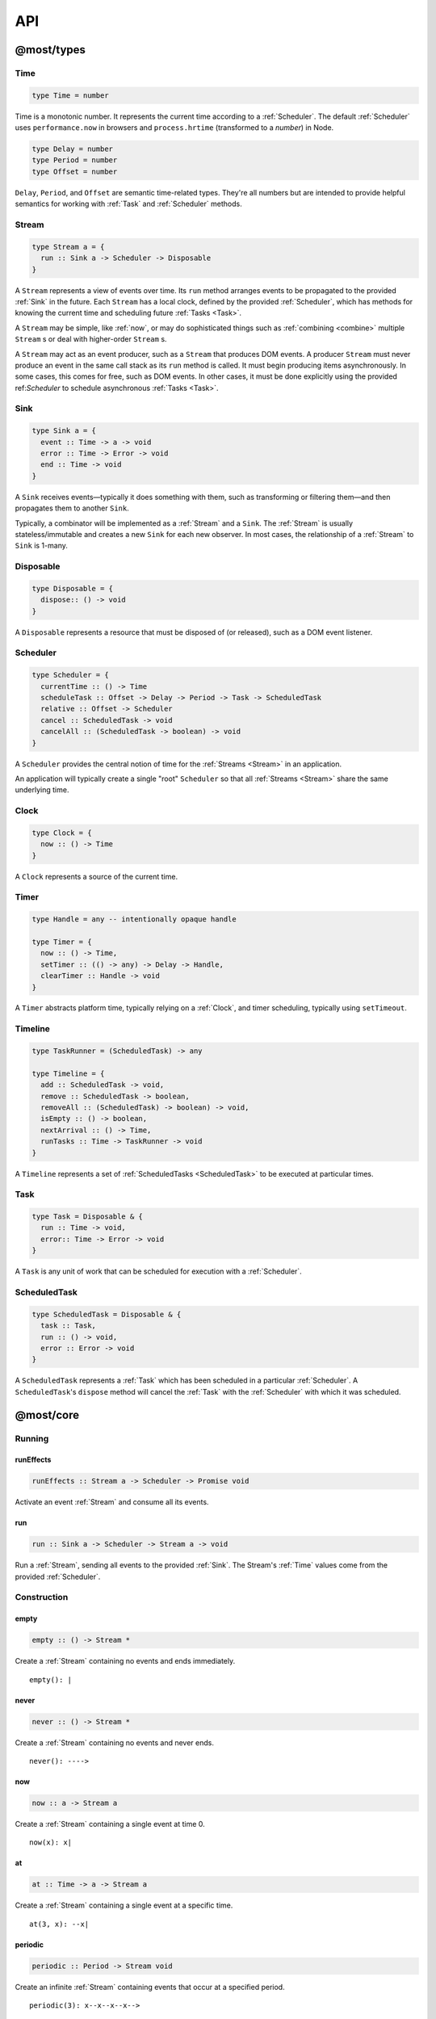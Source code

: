 API
===

.. _@most/types:

@most/types
-----------

.. _Time:

Time
^^^^

.. code-block:: haskell

  type Time = number

Time is a monotonic number. It represents the current time according to a :ref:`Scheduler`. The default :ref:`Scheduler` uses ``performance.now`` in browsers and ``process.hrtime`` (transformed to a `number`) in Node.

.. code-block:: haskell

  type Delay = number
  type Period = number
  type Offset = number

``Delay``, ``Period``, and ``Offset`` are semantic time-related types. They're all numbers but are intended to provide helpful semantics for working with :ref:`Task` and  :ref:`Scheduler` methods.

.. _Stream:

Stream
^^^^^^

.. code-block:: haskell

  type Stream a = {
    run :: Sink a -> Scheduler -> Disposable
  }

A ``Stream`` represents a view of events over time. Its ``run`` method arranges events to be propagated to the provided :ref:`Sink` in the future. Each ``Stream`` has a local clock, defined by the provided :ref:`Scheduler`, which has methods for knowing the current time and scheduling future :ref:`Tasks <Task>`.

A ``Stream`` may be simple, like :ref:`now`, or may do sophisticated things such as :ref:`combining <combine>` multiple ``Stream`` s or deal with higher-order ``Stream`` s.

A ``Stream`` may act as an event producer, such as a ``Stream`` that produces DOM events. A producer ``Stream`` must never produce an event in the same call stack as its ``run`` method is called. It must begin producing items asynchronously. In some cases, this comes for free, such as DOM events. In other cases, it must be done explicitly using the provided ref:`Scheduler` to schedule asynchronous :ref:`Tasks <Task>`.

.. _Sink:

Sink
^^^^

.. code-block:: haskell

  type Sink a = {
    event :: Time -> a -> void
    error :: Time -> Error -> void
    end :: Time -> void
  }

A ``Sink`` receives events—typically it does something with them, such as transforming or filtering them—and then propagates them to another ``Sink``.

Typically, a combinator will be implemented as a :ref:`Stream` and a ``Sink``. The :ref:`Stream` is usually stateless/immutable and creates a new ``Sink`` for each new observer. In most cases, the relationship of a :ref:`Stream` to ``Sink`` is 1-many.

.. _Disposable:

Disposable
^^^^^^^^^^

.. code-block:: haskell

  type Disposable = {
    dispose:: () -> void
  }

A ``Disposable`` represents a resource that must be disposed of (or released), such as a DOM event listener.

.. _Scheduler:

Scheduler
^^^^^^^^^

.. code-block:: haskell

  type Scheduler = {
    currentTime :: () -> Time
    scheduleTask :: Offset -> Delay -> Period -> Task -> ScheduledTask
    relative :: Offset -> Scheduler
    cancel :: ScheduledTask -> void
    cancelAll :: (ScheduledTask -> boolean) -> void
  }

A ``Scheduler`` provides the central notion of time for the :ref:`Streams <Stream>` in an application.

An application will typically create a single "root" ``Scheduler`` so that all :ref:`Streams <Stream>` share the same underlying time.

.. _Clock:

Clock
^^^^^

.. code-block:: haskell

  type Clock = {
    now :: () -> Time
  }

A ``Clock`` represents a source of the current time.

.. _Timer:

Timer
^^^^^

.. code-block:: haskell

  type Handle = any -- intentionally opaque handle

  type Timer = {
    now :: () -> Time,
    setTimer :: (() -> any) -> Delay -> Handle,
    clearTimer :: Handle -> void
  }

A ``Timer`` abstracts platform time, typically relying on a :ref:`Clock`, and timer scheduling, typically using ``setTimeout``.

.. _Timeline:

Timeline
^^^^^^^^

.. code-block:: haskell

  type TaskRunner = (ScheduledTask) -> any

  type Timeline = {
    add :: ScheduledTask -> void,
    remove :: ScheduledTask -> boolean,
    removeAll :: (ScheduledTask) -> boolean) -> void,
    isEmpty :: () -> boolean,
    nextArrival :: () -> Time,
    runTasks :: Time -> TaskRunner -> void
  }

A ``Timeline`` represents a set of :ref:`ScheduledTasks <ScheduledTask>` to be executed at particular times.

.. _Task:

Task
^^^^

.. code-block:: haskell

  type Task = Disposable & {
    run :: Time -> void,
    error:: Time -> Error -> void
  }

A ``Task`` is any unit of work that can be scheduled for execution with a :ref:`Scheduler`.

.. _ScheduledTask:

ScheduledTask
^^^^^^^^^^^^^

.. code-block:: haskell

  type ScheduledTask = Disposable & {
    task :: Task,
    run :: () -> void,
    error :: Error -> void
  }

A ``ScheduledTask`` represents a :ref:`Task` which has been scheduled in a particular :ref:`Scheduler`.  A ``ScheduledTask``'s ``dispose`` method will cancel the :ref:`Task` with the :ref:`Scheduler` with which it was scheduled.

.. _@most/core:

@most/core
----------

.. _Running:

Running
^^^^^^^

.. _runEffects:

runEffects
``````````

.. code-block:: haskell

  runEffects :: Stream a -> Scheduler -> Promise void

Activate an event :ref:`Stream` and consume all its events.

.. _run:

run
```

.. code-block:: haskell

  run :: Sink a -> Scheduler -> Stream a -> void

Run a :ref:`Stream`, sending all events to the provided :ref:`Sink`.  The Stream's :ref:`Time` values come from the provided :ref:`Scheduler`.

Construction
^^^^^^^^^^^^

.. _empty:

empty
`````

.. code-block:: haskell

  empty :: () -> Stream *

Create a :ref:`Stream` containing no events and ends immediately. ::

  empty(): |

.. _never:

never
`````

.. code-block:: haskell

  never :: () -> Stream *

Create a :ref:`Stream` containing no events and never ends. ::

  never(): ---->

.. _now:

now
```

.. code-block:: haskell

  now :: a -> Stream a

Create a :ref:`Stream` containing a single event at time 0. ::

  now(x): x|

.. _at:

at
``

.. code-block:: haskell

  at :: Time -> a -> Stream a

Create a :ref:`Stream` containing a single event at a specific time. ::

  at(3, x): --x|

.. _periodic:

periodic
````````

.. code-block:: haskell

  periodic :: Period -> Stream void

Create an infinite :ref:`Stream` containing events that occur at a specified period. ::

  periodic(3): x--x--x--x-->

The first event occurs at time 0, and the event values are ``undefined``.

.. _throwError:

throwError
``````````

.. code-block:: haskell

  throwError :: Error -> Stream void

Create a :ref:`Stream` that fails with the provided ``Error`` at time 0.  This can be useful for functions that need to return a :ref:`Stream` and also need to propagate an error. ::

  throwError(X): X

Extending
^^^^^^^^^

.. _startWith:

startWith
`````````

.. code-block:: haskell

  startWith :: a -> Stream a -> Stream a

Prepend an event at time 0. ::

  stream:               --a-b-c-d->
  startWith(x, stream): x-a-b-c-d->

Note that ``startWith`` *does not* delay other events. If ``stream`` already contains an event at time 0, then ``startWith`` simply adds another event at time 0—the two will be simultaneous, but ordered. For example::

  stream:                a-b-c-d->
  startWith(x, stream): xa-b-c-d->

Both ``x`` and ``a`` occur at time 0, but ``x`` will be observed before ``a``.

.. _continueWith:

continueWith
````````````

.. code-block:: haskell

  continueWith :: (() -> Stream a) -> Stream a -> Stream a

Replace the end of a :ref:`Stream` with another :ref:`Stream`. ::

  stream:                  -a-b-c-d|
  f(): 		                         -1-2-3-4-5->
  continueWith(f, stream): -a-b-c-d-1-2-3-4-5->

When ``stream`` ends, ``f`` will be called and must return a :ref:`Stream`.

Transformation
^^^^^^^^^^^^^^
map
```

.. code-block:: haskell

  map :: (a -> b) -> Stream a -> Stream b

Apply a function to each event value. ::

  stream:         -a-b-c-d->
  map(f, stream): -f(a)-f(b)-f(c)-f(d)->

.. code-block:: javascript

  map(x => x + 1, stream)

.. _constant:

constant
````````

.. code-block:: haskell

  constant :: a -> Stream * -> Stream a

Replace each event value with ``x``. ::

  stream:              -a-b-c-d->
  constant(x, stream): -x-x-x-x->

.. code-block:: javascript

  constant('tick', periodic(1000))

.. _tap:

tap
```

.. code-block:: haskell

  tap :: (a -> *) -> Stream a -> Stream a

Perform a side effect for each event in a :ref:`Stream`.

.. code-block:: javascript

  stream:         -a-b-c-d->
  tap(f, stream): -a-b-c-d->

For each event in ``stream``, ``f`` is called, but the value of its result is ignored. If ``f`` fails (i.e., throws an error), then the returned :ref:`Stream` will also fail. The :ref:`Stream` returned by ``tap`` will contain the same events as the original :ref:`Stream`.

.. _ap:

ap
```

.. code-block:: haskell

  ap :: Stream (a -> b) -> Stream a -> Stream b

Apply the latest function in a :ref:`Stream` of functions to the latest value of another :ref:`Stream`.

.. code-block:: javascript

  streamOfFunctions:              --f-----------g---------h--------->
  stream:                         -a-------b---------c---------d---->
  ap(stream, streamOfFunctions.): --f(a)---f(b)-g(b)-g(c)-h(c)-h(d)->

In effect, ``ap`` applies a time-varying function to a time-varying value.

.. _scan:

scan
````

.. code-block:: haskell

  scan :: (b -> a -> b) -> b -> Stream a -> Stream b

Incrementally accumulate results, starting with the provided initial value. ::

  stream:                           -1-2-3->
  scan((x, y) => x + y, 0, stream): 01-3-6->

.. _loop:

loop
````
.. code-block:: haskell

  loop :: (b -> a -> { seed :: b, value :: c }) -> b -> Stream a -> Stream c

Accumulate results using a feedback loop that emits one value and feeds back another to be used in the next iteration.

It allows you to maintain and update a "state" (a.k.a. feedback, a.k.a. seed for the next iteration) while emitting a different value. In contrast, :ref:`scan` feeds back and produces the same value.

.. code-block:: javascript

  // Average an array of values.
  const average = values =>
  	values.reduce((sum, x) => sum + x, 0) / values.length

  const stream = // ...

  // Emit the simple (i.e., windowed) moving average of the 10 most recent values.
  loop((values, x) => {
  	values.push(x)
  	values = values.slice(-10) // Keep up to 10 most recent
  	const avg = average(values)

  	// Return { seed, value } pair.
  	// seed will feed back into next iteration.
  	// value will be propagated.
  	return { seed: values, value: avg }
  }, [], stream)

.. _zipItems:

zipItems
````````

.. code-block:: haskell

  zipItems :: ((a, b) -> c) -> [a] -> Stream b -> Stream c

Apply a function to the latest event and the array value at the respective index. ::

  array:                              [ 1, 2, 3 ]
  stream:                             --10---10---10---10---10--->
  zipItems(add, array, stream): --11---12---13|

The resulting :ref:`Stream` will contain the same number of events as the input :ref:`Stream`, or ``array.length`` events, whichever is less.

.. _withItems:

withItems
`````````

.. code-block:: haskell

  withItems :: [a] -> Stream b -> Stream a

Replace each event value with the array item at the respective index. ::

  array:                    [ 1, 2, 3 ]
  stream:                   --x--x--x--x--x-->
  withItems(array, stream): --1--2--3|

The resulting :ref:`Stream` will contain the same number of events as the input :ref:`Stream`, or ``array.length`` events, whichever is less.

Flattening
^^^^^^^^^^

.. _switchLatest:

switchLatest
````````````

.. code-block:: haskell

  switchLatest :: Stream (Stream a) -> Stream a

Given a higher-order :ref:`Stream`, return a new :ref:`Stream` that adopts the behavior of (i.e., emits the events of) the most recent inner :ref:`Stream`. ::

  s:                    -a-b-c-d-e-f->
  t:                    -1-2-3-4-5-6->
  stream:               -s-----t----->
  switchLatest(stream): -a-b-c-4-5-6->

.. _join:

join
````

.. code-block:: haskell

  join :: Stream (Stream a) -> Stream a

Given a higher-order :ref:`Stream`, return a new :ref:`Stream` that merges all the inner :ref:`Streams <Stream>` as they arrive. ::

  s:             ---a---b---c---d-->
  t:             -1--2--3--4--5--6->
  stream:        -s------t--------->
  join(stream):  ---a---b--4c-5-d6->

.. _chain:

chain
`````

.. code-block:: haskell

  chain :: (a -> Stream b) -> Stream a -> Stream b

Transform each event in ``stream`` into a new :ref:`Stream`, and then merge each into the resulting :ref:`Stream`. Note that ``f`` must return a :ref:`Stream`. ::

  stream:            -a----b----c|
  f(a):               1--2--3|
  f(b):                    1----2----3|
  f(c):                           1-2-3|
  chain(f, stream):  -1--2-13---2-1-233|

.. _concatMap:

concatMap
`````````

.. code-block:: haskell

  concatMap :: (a -> Stream b) -> Stream a -> Stream b

Transform each event in ``stream`` into a :ref:`Stream`, and then concatenate each onto the end of the resulting :ref:`Stream`. Note that ``f`` must return a :ref:`Stream`.

The mapping function ``f`` is applied lazily. That is, ``f`` is called only once it is time to concatenate a new stream. ::

  stream:                -a----b----c|
  f(a):                   1--2--3|
  f(b):                        1----2----3|
  f(c):                               1-2-3|
  concatMap(f, stream):  -1--2--31----2----31-2-3|
  f called lazily:        ^      ^          ^

Note the difference between ``concatMap`` and ref:`chain`: ``concatMap`` concatenates, while ref:`chain` merges.

.. _mergeConcurrently:

mergeConcurrently
`````````````````

.. code-block:: haskell

  mergeConcurrently :: int -> Stream (Stream a) -> Stream a

Given a higher-order :ref:`Stream`, return a new :ref:`Stream` that merges inner :ref:`Streams <Stream>` as they arrive up to the specified concurrency. Once concurrency number of :ref:`Streams <Stream>` are being merged, newly arriving :ref:`Streams <Stream>` will be merged after an existing one ends. ::

  s:                            --a--b--c--d--e-->
  t:                            --x------y|
  u:                            -1--2--3--4--5--6>
  stream:                       -s--t--u--------->
  mergeConcurrently(2, stream): --a--b--cy4d-5e-6>

Note that ``u`` is only merged after ``t`` ends because of the concurrency level of 2.

Note also that ``mergeConcurrently(Infinity, stream)`` is equivalent to ``join(stream)``.

To control concurrency, ``mergeConcurrently`` must maintain an internal queue of newly arrived :ref:`Streams <Stream>`. If new :ref:`Streams <Stream>` arrive faster than the concurrency level allows them to be merged, the internal queue will grow infinitely.

.. _mergeMapConcurrently:

mergeMapConcurrently
````````````````````

.. code-block:: haskell

  mergeMapConcurrently :: (a -> Stream b) -> int -> Stream a -> Stream b

Lazily apply a function ``f`` to each event in a :ref:`Stream`, merging them into the resulting :ref:`Stream` at the specified concurrency. Once concurrency number of :ref:`Streams <Stream>` are being merged, newly arriving :ref:`Streams <Stream>` will be merged after an existing one ends. ::

  stream:                             --ab--c----d----->
  f(a):                               -1-2-3|
  f(b):                               -4-5-6----------->
  f(c):                               -7--------------->
  f(d):                               -1-2-3-4-5-6-7-8->
  mergeMapConcurently(f, 2, stream) : ---142536-7------>

Note that ``f(c)`` is only merged after ``f(a)`` ends.

Also note that ``f`` will not get called with ``d`` until either ``f(b)`` or ``f(c)`` ends.

To control concurrency, ``mergeMapConcurrently`` must maintain an internal queue of newly arrived :ref:`Streams <Stream>`. If new :ref:`Streams <Stream>` arrive faster than the concurrency level allows them to be merged, the internal queue will grow infinitely.

Merging
^^^^^^^

.. _merge:

merge
`````

.. code-block:: haskell

  merge :: Stream a -> Stream a -> Stream a

Create a new :ref:`Stream` containing events from two :ref:`Streams <Stream>`. ::

  s1:            -a--b----c--->
  s2:            --w---x-y--z->
  merge(s1, s2): -aw-b-x-yc-z->

Merging creates a new :ref:`Stream` containing all events from the two original :ref:`Streams <Stream>` without affecting the time of the events. You can think of the events from the input :ref:`Streams <Stream>` simply being interleaved into the new, merged :ref:`Stream`. A merged :ref:`Stream` ends when all of its input :ref:`Streams <Stream>` have ended.

.. _mergeArray:

mergeArray
``````````

.. code-block:: haskell

  mergeArray :: [ (Stream a) ] -> Stream a

Array form of :ref:`merge`. Create a new :ref:`Stream` containing all events from all :ref:`Streams <Stream>` in the array. ::

  s1:                       -a--b----c---->
  s2:                       --w---x-y--z-->
  s3:                       ---1---2----3->
  mergeArray([s1, s2, s3]): -aw1b-x2yc-z3->

.. _combine:

combine
```````

.. code-block:: haskell

  combine :: (a -> b -> c) -> Stream a -> Stream b -> Stream c

Apply a function to the most recent event from each :ref:`Stream` when a new event arrives on any :ref:`Stream`. ::

  s1:                   -0--1----2--->
  s2:                   --3---4-5--6->
  combine(add, s1, s2): --3-4-5-67-8->

Note that ``combine`` waits for at least one event to arrive on all input :ref:`Streams <Stream>` before it produces any events.

.. _combineArray:

combineArray
````````````

.. code-block:: haskell

  combineArray :: ((a, b, ...) -> z) -> [ Stream a, Stream b, ... ] -> Stream z

Array form of :ref:`combine`. Apply a function to the most recent event from all :ref:`Streams <Stream>` when a new event arrives on any :ref:`Stream`. ::

  s1:                               -0--1----2->
  s2:                               --3---4-5-->
  s3:                               ---2---1--->
  combineArray(add3, [s1, s2, s3]): ---56-7678->

.. _zip:

zip
```

.. code-block:: haskell

  zip :: (a -> b -> c) -> Stream a -> Stream b -> Stream c

Apply a function to corresponding pairs of events from the inputs :ref:`Streams <Stream>`. ::

  s1:               -1--2--3--4->
  s2:               -1---2---3---4->
  zip(add, s1, s2): -2---4---6---8->

Zipping correlates by *index*-corresponding events from two input streams. Note that zipping a "fast" :ref:`Stream` and a "slow" :ref:`Stream` will cause buffering. Events from the fast :ref:`Stream` must be buffered in memory until an event at the corresponding index arrives on the slow :ref:`Stream`.

A zipped :ref:`Stream` ends when any one of its input :ref:`Streams <Stream>` ends.

.. _zipArray:

zipArray
````````

.. code-block:: haskell

  zipArray :: ((a, b, ...) -> z) -> [ Stream a, Stream b, ... ] -> Stream z

Array form of :ref:`zip`. Apply a function to corresponding events from all the inputs :ref:`Streams <Stream>`. ::

  s1:                           -1-2-3---->
  s2:                           -1--2--3-->
  s3:                           --1--2--3->
  zipArray(add3, [s1, s2, s3]): --3--6--9->

_sample

sample
``````

.. code-block:: haskell

  sample :: Stream a -> Stream b -> Stream a

For each event in a sampler :ref:`Stream`, replace the event value with the latest value in another :ref:`Stream`.  The resulting :ref:`Stream` will contain the same number of events as the sampler :ref:`Stream`. ::

  values:                  -1--2--3--4--5->
  sampler:                 -1-----2-----3->
  sample(values, sampler): -1-----3-----5->

  values:                  -1-----2-----3->
  sampler:                 -1--2--3--4--5->
  sample(values, sampler): -1--1--2--2--3->

snapshot
````````

.. code-block:: haskell

  snapshot :: ((a, b) -> c) -> Stream a -> Stream b -> Stream c

For each event in a sampler :ref:`Stream`, apply a function to combine its value with the most recent event value in another :ref:`Stream`. The resulting :ref:`Stream` will contain the same number of events as the sampler :ref:`Stream`. ::

  values:                         -1--2--3--4--5->
  sampler:                        -1-----2-----3->
  snapshot(sum, values, sampler): -2-----5-----8->

  values:                         -1-----2-----3->
  sampler:                        -1--2--3--4--5->
  snapshot(sum, values, sampler): -2--3--5--6--8->

In contrast to :ref:`combine`, ``snapshot`` produces a value only when an event arrives on the sampler.

Filtering
^^^^^^^^^

.. _filter:

filter
``````

.. code-block:: haskell

  filter :: (a -> bool) -> Stream a -> Stream a

Retain only events for which a predicate is truthy. ::

  stream:               -1-2-3-4->
  filter(even, stream): ---2---4->

.. _skipRepeats:

skipRepeats
```````````

.. code-block:: haskell

  skipRepeats :: Stream a -> Stream a

Remove adjacent repeated events. ::

  stream:              -1-2-2-3-4-4-5->
  skipRepeats(stream): -1-2---3-4---5->

Note that ``===`` is used to identify repeated items. To use a different comparison, use :ref:`skipRepeatsWith`.

.. _skipRepeatsWith:

skipRepeatsWith
```````````````

.. code-block:: haskell

  skipRepeatsWith :: ((a, a) -> bool) -> Stream a -> Stream a

Remove adjacent repeated events, using the provided equality function to compare adjacent events. ::

  stream:                                    -a-b-B-c-D-d-e->
  skipRepeatsWith(equalsIgnoreCase, stream): -a-b---c-D---e->

The equals function should return ``true`` if the two values are equal, or ``false`` if they are not equal.

.. _slice:

Slicing
^^^^^^^

slice
`````

.. code-block:: haskell

  slice :: int -> int -> Stream a -> Stream a

Keep only events in a range, where *start <= index < end*, and *index* is the ordinal index of an event in ``stream``. ::

  stream:              -a-b-c-d-e-f->
  slice(1, 4, stream): ---b-c-d|

  stream:              -a-b-c|
  slice(1, 4, stream): ---b-c|

If ``stream`` contains fewer than *start* events, the returned :ref:`Stream` will be empty.

.. _take:

take
````

.. code-block:: haskell

  take :: int -> Stream a -> Stream a

Keep at most the first *n* events from ``stream``. ::

  stream:          -a-b-c-d-e-f->
  take(3, stream): -a-b-c|

  stream:          -a-b|
  take(3, stream): -a-b|

If ``stream`` contains fewer than *n* events, the returned :ref:`Stream` will effectively be equivalent to ``stream``.

.. _skip:

skip
````

.. code-block:: haskell

  skip :: int -> Stream a -> Stream a

Discard the first *n* events from ``stream``. ::

  stream:          -a-b-c-d-e-f->
  skip(3, stream): -------d-e-f->

  stream:          -a-b-c-d-e|
  skip(3, stream): -------d-e|

  stream:          -a-b-c|
  skip(3, stream): ------|

If ``stream`` contains fewer than *n* events, the returned :ref:`Stream` will be empty.

.. _takeWhile:

takeWhile
`````````

.. code-block:: haskell

  takeWhile :: (a -> bool) -> Stream a -> Stream a

Keep all events until predicate returns ``false``, and discard the rest. ::

  stream:                  -2-4-5-6-8->
  takeWhile(even, stream): -2-4-|

.. _skipWhile:

skipWhile
`````````

.. code-block:: haskell

  skipWhile :: (a -> bool) -> Stream a -> Stream a

Discard all events until predicate returns ``false``, and keep the rest. ::

  stream:                  -2-4-5-6-8->
  skipWhile(even, stream): -----5-6-8->

.. _skipAfter:

skipAfter
`````````

.. code-block:: haskell

  skipAfter :: (a -> bool) -> Stream a -> Stream a

Discard all events after the first event for which predicate returns ``true``. ::

  stream:                  -1-2-3-4-5-6-8->
  skipAfter(even, stream): -1-2|

.. _until:

until
`````

.. code-block:: haskell

  until :: Stream * -> Stream a -> Stream a

Keep all events in one :ref:`Stream` until the first event occurs in another. ::

  stream:                   -a-b-c-d-e-f->
  endSignal:                ------z->
  until(endSignal, stream): -a-b-c|

Note that if ``endSignal`` has no events, then the returned :ref:`Stream` will effectively be equivalent to the original.

.. code-block:: javascript

  // Keep only 3 seconds of events, discard the rest.
  until(at(3000, null), stream)

.. _since:

since
`````

.. code-block:: haskell

  since :: Stream * -> Stream a -> Stream a

Discard all events in one :ref:`Stream` until the first event occurs in another. ::

  stream:                     -a-b-c-d-e-f->
  startSignal:                ------z->
  since(startSignal, stream): -------d-e-f->

Note that if ``startSignal`` has no events, then the returned :ref:`Stream` will effectively be equivalent to :ref:`never`.

.. code-block:: javascript

  // Discard events for 3 seconds, keep the rest.
  since(at(3000, null), stream)

.. _during:

during
``````

.. code-block:: haskell

  during :: Stream (Stream *) -> Stream a -> Stream a

Keep events that occur during a time window defined by a higher-order :ref:`Stream`. ::

  stream:                     -a-b-c-d-e-f-g->
  timeWindow:                 -----s
  s:                                -----x
  during(timeWindow, stream): -----c-d-e-|

This is similar to :ref:`slice`, but uses time rather than indices to "slice" the :ref:`Stream`.

.. code-block:: javascript

  // A time window that:
  // 1. starts at time = 1 second
  // 2. ends at time = 6 seconds (1 second + 5 seconds).
  const timeWindow = at(1000, at(5000, null))

  // 1. Discard events for 1 second, then
  // 2. keep events for 5 more seconds, then
  // 3. discard all subsequent events.
  during(timeWindow, stream)

Dealing with time
`````````````````

.. _delay:

delay
`````

.. code-block:: haskell

  delay :: Delay -> Stream a -> Stream a

Timeshift a :ref:`Stream` by *n* milliseconds. ::

  stream:           -a-b-c-d->
  delay(1, stream): --a-b-c-d->
  delay(5, stream): ------a-b-c-d->

Delaying a :ref:`Stream` timeshifts all the events by the same amount. It doesn't change the time *between* events.

.. _withLocalTime:

withLocalTime
`````````````

.. code-block:: haskell

  withLocalTime :: Time -> Stream a -> Stream a

Create a Stream with localized :ref:`Time` values, whose origin (i.e., time 0) is at the specified Time on the :ref:`Scheduler` provided when the Stream is observed with :ref:`runEffects` or :ref:`run`.

When implementing custom higher-order :ref:`Stream` combinators, such as :ref:`chain`, you should use ``withLocalTime`` to localize "inner" Streams before running them.

Rate limiting
`````````````

.. _throttle:

throttle
````````

.. code-block:: haskell

  throttle :: int -> Stream a -> Stream a

Limit the rate of events to at most one per *n* milliseconds. ::

  stream:               abcd----abcd---->
  throttle(2, stream):  a-c-----a-c----->

In contrast to :ref:`debounce`, ``throttle`` simply drops events that occur  "too often", whereas :ref:`debounce` waits for a "quiet period".

.. _debounce:

debounce
````````

.. code-block:: haskell

  debounce :: int -> Stream a -> Stream a

Wait for a burst of events to subside and keep only the last event in the burst. ::

  stream:              abcd----abcd---->
  debounce(2, stream): -----d-------d-->

If the :ref:`Stream` ends while there is a pending debounced event (e.g., via :ref:`until`), the pending event will occur just before the :ref:`Stream` ends. For example::

  s1:                         abcd----abcd---->
  s2:                         ------------|
  debounce(2, until(s2, s1)): -----d------d|

Debouncing can be extremely useful when dealing with bursts of similar events. For example, debouncing keypress events before initiating a remote search query in a browser application.

.. code-block:: javascript

  const searchInput = document.querySelector('[name="search-text"]');
  const searchText = most.fromEvent('input', searchInput);

  // The current value of the searchInput, but only
  // after the user stops typing for 500 milliseconds.
  map(e => e.target.value, debounce(500, searchText))

Dealing with Promises
^^^^^^^^^^^^^^^^^^^^^

.. _fromPromise:

fromPromise
```````````

.. code-block:: haskell

  fromPromise :: Promise a -> Stream a

Create a :ref:`Stream` containing a promise's value. ::

  promise:              ----a
  fromPromise(promise): ----a|

If the promise rejects, the :ref:`Stream` will be in an error state with the promise's rejection reason as its error. See :ref:`recoverWith` for error recovery.

.. _awaitPromises:

awaitPromises
`````````````

.. code-block:: haskell

  awaitPromises :: Stream (Promise a) -> Stream a

Turn a :ref:`Stream` of promises into a :ref:`Stream` containing the promises' values. ::

  promise p:             ---1
  promise q:             ------2
  promise r:             -3
  stream:                -p---q---r->
  awaitPromises(stream): ---1--2--3->

Note that order is always preserved, regardless of promise fulfillment order.

To create a :ref:`Stream` that merges promises in fulfillment order, use ``chain(fromPromise, stream)``. Note the difference::

  promise p:                    --1
  promise q:                    --------2
  promise r:                    ------3
  stream:                       -p-q-r----->
  chain(fromPromise, stream):   --1---3-2-->
  awaitPromises(stream):        --1-----23->

If a promise rejects, the :ref:`Stream` will be in an error state with the rejected promise's reason as its error. See :ref:`recoverWith` for error recovery. For example::

  promise p:             ---1
  promise q:             ------X
  promise r:             -3
  stream:                -p---q---r->
  awaitPromises(stream): ---1--X

Handling Errors
^^^^^^^^^^^^^^^

.. _recoverWith:

recoverWith
```````````

.. code-block:: haskell

  recoverWith :: (Error -> Stream a) -> Stream a -> Stream a

Recover from a stream failure by calling a function to create a new :ref:`Stream`. ::

  s:                 -a-b-c-X
  f(X):                     d-e-f->
  recoverWith(f, s): -a-b-c-d-e-f->

When ``s`` fails with an error, ``f`` will be called with the error. ``f`` must return a new :ref:`Stream` to replace the error.

Sharing Streams
^^^^^^^^^^^^^^^

.. _multicast:

multicast
`````````

.. code-block:: haskell

  multicast :: Stream a -> Stream a

Returns a :ref:`Stream` equivalent to the original but which can be shared more efficiently among multiple consumers. ::

  stream:             -a-b-c-d->
  multicast(stream):  -a-b-c-d->

Multicast allows you to build up a stream of maps, filters, and other transformations, and then share it efficiently with multiple observers.

Tasks
^^^^^

Helper functions for creating :ref:`Tasks <Task>` to propagate events.

.. _propagateTask:

propagateTask
`````````````

.. code-block:: haskell

  propagateTask :: (Time -> a -> Sink a -> *) -> a -> Sink a -> Task

Create a :ref:`Task` to propagate a value to a :ref:`Sink`. When the :ref:`Task` executes, the provided function will receive the current time (from the :ref:`Scheduler` with which it was scheduled) and the provided value and :ref:`Sink`.  The :ref:`Task` can use the :ref:`Sink` to propagate the value in whatever way it chooses. For example as an event or an error, or it could choose not to propagate the event based on some condition, etc.

.. _propagateEventTask:

propagateEventTask
``````````````````

.. code-block:: haskell

  propagateEventTask :: a -> Sink a -> Task

Create a :ref:`Task` that can be scheduled to propagate an event value to a :ref:`Sink`. When the task executes, it will call the :ref:`Sink`'s ``event`` method with the current time (from the :ref:`Scheduler` with which it was scheduled) and the value.

.. _propagateEndTask:

propagateEndTask
````````````````

.. code-block:: haskell

  propagateEndTask :: Sink * -> Task

Create a :ref:`Task` that can be scheduled to propagate end to a :ref:`Sink`. When the task executes, it will call the :ref:`Sink`'s ``end`` method with the current time (from the :ref:`Scheduler` with which it was scheduled).

.. _propagateErrorTask:

propagateErrorTask
``````````````````

.. code-block:: haskell

  propagateErrorTask :: Error -> Sink * -> Task

Create a :ref:`Task` that can be scheduled to propagate an error to a :ref:`Sink`. When the :ref:`Task` executes, it will call the :ref:`Sink`'s ``error`` method with the current time (from the :ref:`Scheduler` with which it was scheduled) and the error.

.. _@most/scheduler:

@most/scheduler
---------------

.. _Reading Current Time:

Reading Current Time
^^^^^^^^^^^^^^^^^^^^

.. _currentTime:

currentTime
```````````

.. code-block:: haskell

  currentTime :: Scheduler -> Time

Read the current :ref:`Time` from a :ref:`Scheduler`.

.. _Scheduling Tasks:

Scheduling Tasks
^^^^^^^^^^^^^^^^

.. _Scheduler-asap:

asap
````

.. code-block:: haskell

  asap :: Task -> Scheduler -> ScheduledTask

Schedule a :ref:`Task` to execute as soon as possible, but still asynchronously.

.. _Scheduler-delay:

delay
`````

.. code-block:: haskell

  delay :: Delay -> Task -> Scheduler -> ScheduledTask

Schedule a :ref:`Task` to execute after a specified millisecond ``Delay``.

.. _Scheduler-periodic:

periodic
````````

.. code-block:: haskell

  periodic :: Period -> Task -> Scheduler -> ScheduledTask

Schedule a :ref:`Task` to execute periodically with the specified ``Period``.

.. _Canceling Tasks:

Canceling Tasks
^^^^^^^^^^^^^^^

.. _Scheduler-cancelTask:

cancelTask
``````````

.. code-block:: haskell

  cancelTask :: ScheduledTask -> void

Cancel all future scheduled executions of a :ref:`ScheduledTask`.

.. _Scheduler-cancelAllTasks:

cancelAllTasks
``````````````

.. code-block:: haskell

  cancelAllTasks :: (ScheduledTask -> boolean) -> Scheduler -> void

Cancel all future scheduled executions of all :ref:`ScheduledTasks <ScheduledTask>` for which the provided predicate is ``true``.

Creating a Scheduler
^^^^^^^^^^^^^^^^^^^^

.. _newScheduler:

newScheduler
````````````

.. code-block:: haskell

  newScheduler :: Timer -> Timeline -> Scheduler

Create a new :ref:`Scheduler` that uses the provided :ref:`Timer` and :ref:`Timeline` for scheduling :ref:`Tasks <Task>`.

.. _newDefaultScheduler:

newDefaultScheduler
```````````````````

.. code-block:: haskell

  newDefaultScheduler :: () -> Scheduler

Create a new :ref:`Scheduler` that uses a default platform-specific :ref:`Timer` and a new, empty :ref:`Timeline`.

.. _Scheduler-relative:

schedulerRelativeTo
```````````````````

.. code-block:: haskell

  schedulerRelativeTo :: Offset -> Scheduler -> Scheduler

Create a new :ref:`Scheduler` with origin (i.e., zero time) at the specified :ref:`Offset <Time>` with the provided :ref:`Scheduler`.

When implementing higher-order :ref:`Stream` combinators, this function can be used to create a :ref:`Scheduler` with local time for each "inner" :ref:`Stream`.

.. code-block:: javascript

  currentTime(scheduler) //> 1637
  const relativeScheduler = schedulerRelativeTo(1234, scheduler)
  currentTime(relativeScheduler) //> 0

  // ... later ...

  currentTime(scheduler) //> 3929
  currentTime(relativeScheduler) //> 2292

Timer, Timeline, and Clock
^^^^^^^^^^^^^^^^^^^^^^^^^^

.. _newClockTimer:

newClockTimer
`````````````

.. code-block:: haskell

  newClockTimer :: Clock -> Timer

Create a new :ref:`Timer` that uses the provided :ref:`Clock` as a source of the current :ref:`Time`.

.. _newTimeline:

newTimeline
```````````

.. code-block:: haskell

  newTimeline :: () -> Timeline

Create an empty :ref:`Timeline`.

.. _newPlatformClock:

newPlatformClock
````````````````

.. code-block:: haskell

  newPlatformClock :: () -> Clock

Create a new :ref:`Clock` by auto detecting the best platform-specific source of :ref:`Time`. In modern browsers, it uses ``performance.now``, and on Node, ``process.hrtime``. If neither is available, it falls back to ``Date.now``.

.. _newPerformanceClock:

newPerformanceClock
```````````````````

.. code-block:: haskell

  newPerformanceClock :: () -> Clock

Create a new :ref:`Clock` using ``performance.now``.

.. _newHRTimeClock:

newHRTimeClock
``````````````

.. code-block:: haskell

  newHRTimeClock :: () -> Clock

Create a new :ref:`Clock` using ``process.hrtime``.

.. _newDateClock:

newDateClock
````````````

.. code-block:: haskell

  newDateClock :: () -> Clock

Create a new :ref:`Clock` using ``Date.now``. Note that a :ref:`Clock` using ``Date.now`` is not guaranteed to be monotonic and is subject to system clock changes, e.g., NTP can change your system clock.

.. _clockRelativeTo:

clockRelativeTo
```````````````

.. code-block:: haskell

  clockRelativeTo :: Clock -> Clock

Create a new :ref:`Clock` whose origin is at the *current time* (at the instant of calling ``clockRelativeTime``) of the provided :ref:`Clock`.

.. _@most/disposable:

@most/disposable
----------------

.. _Creating Disposables:

Creating Disposables
^^^^^^^^^^^^^^^^^^^^

.. _disposeNone:

disposeNone
```````````

.. code-block:: haskell

  disposeNone :: () -> Disposable

Create a no-op :ref:`Disposable`.

.. _ disposeWith:

disposeWith
```````````

.. code-block:: haskell

  disposeWith :: (a -> void) -> a -> Disposable

Create a :ref:`Disposable` which, when disposed of, will call the provided function, passing the provided value.

.. _disposeOnce:

disposeOnce
```````````

.. code-block:: haskell

  disposeOnce :: Disposable -> Disposable

Wrap a :ref:`Disposable` so the underlying :ref:`Disposable` will only be disposed of once—even if the returned :ref:`Disposable` is disposed of multiple times.

.. _disposeBoth:

disposeBoth
```````````

.. code-block:: haskell

  disposeBoth :: Disposable -> Disposable -> Disposable

Combine two :ref:`Disposables <Disposable>` into a single :ref:`Disposable` which will dispose of both.

.. _disposeAll:

disposeAll
``````````

.. code-block:: haskell

  disposeAll :: [Disposable] -> Disposable

Combine an array of :ref:`Disposables <Disposable>` into a single :ref:`Disposable` which will dispose of all the :ref:`Disposables <Disposable>` in the array.

.. _Disposing Disposables:

Disposing Disposables
^^^^^^^^^^^^^^^^^^^^^

.. _dispose:

dispose
```````

.. code-block:: haskell

  dispose :: Disposable -> void

Dispose of the provided :ref:`Disposable`. Note that ``dispose`` does not catch exceptions. If the :ref:`Disposable` throws an exception, the exception will propagate out of ``dispose``.

.. _tryDispose:

tryDispose
``````````

.. code-block:: haskell

  tryDispose :: Time -> Disposable -> Sink * -> void

Attempt to dispose of the provided :ref:`Disposable`. If the :ref:`Disposable` throws an exception, catch and propagate it to the provided :ref:`Sink` with the provided :ref:`Time`.

Note: Only an exception thrown by the :ref:`Disposable` will be caught. If the act of propagating an error to the :ref:`Sink` throws an exception, that exception *will not* be caught.
